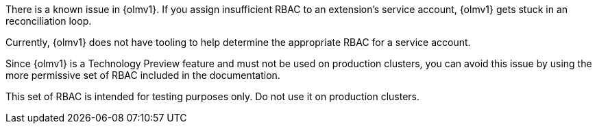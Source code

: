 // Text snippet included in the following modules:
//
// * modules/olmv1-installing-an-operator.adoc
// * release_notes/ocp-4-17-release-notes.adoc (enterprise-4.17 branch only)

:_mod-docs-content-type: SNIPPET

There is a known issue in {olmv1}. If you assign insufficient RBAC to an extension's service account, {olmv1} gets stuck in an reconciliation loop.

Currently, {olmv1} does not have tooling to help determine the appropriate RBAC for a service account.

Since {olmv1} is a Technology Preview feature and must not be used on production clusters, you can avoid this issue by using the more permissive set of RBAC included in the documentation.

This set of RBAC is intended for testing purposes only. Do not use it on production clusters.
